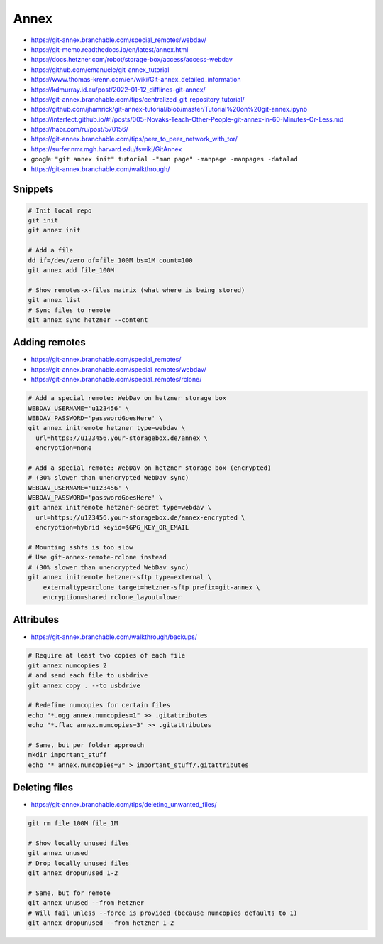 
Annex
#####
* https://git-annex.branchable.com/special_remotes/webdav/
* https://git-memo.readthedocs.io/en/latest/annex.html
* https://docs.hetzner.com/robot/storage-box/access/access-webdav
* https://github.com/emanuele/git-annex_tutorial
* https://www.thomas-krenn.com/en/wiki/Git-annex_detailed_information
* https://kdmurray.id.au/post/2022-01-12_difflines-git-annex/
* https://git-annex.branchable.com/tips/centralized_git_repository_tutorial/
* https://github.com/jhamrick/git-annex-tutorial/blob/master/Tutorial%20on%20git-annex.ipynb
* https://interfect.github.io/#!/posts/005-Novaks-Teach-Other-People-git-annex-in-60-Minutes-Or-Less.md
* https://habr.com/ru/post/570156/
* https://git-annex.branchable.com/tips/peer_to_peer_network_with_tor/
* https://surfer.nmr.mgh.harvard.edu/fswiki/GitAnnex
* google: ``"git annex init" tutorial -"man page" -manpage -manpages -datalad``
* https://git-annex.branchable.com/walkthrough/

Snippets
========

.. code-block:: sh

    # Init local repo
    git init
    git annex init

    # Add a file
    dd if=/dev/zero of=file_100M bs=1M count=100
    git annex add file_100M

    # Show remotes-x-files matrix (what where is being stored)
    git annex list
    # Sync files to remote
    git annex sync hetzner --content

Adding remotes
==============
* https://git-annex.branchable.com/special_remotes/
* https://git-annex.branchable.com/special_remotes/webdav/
* https://git-annex.branchable.com/special_remotes/rclone/

.. code-block:: sh

    # Add a special remote: WebDav on hetzner storage box
    WEBDAV_USERNAME='u123456' \
    WEBDAV_PASSWORD='passwordGoesHere' \
    git annex initremote hetzner type=webdav \
      url=https://u123456.your-storagebox.de/annex \
      encryption=none

    # Add a special remote: WebDav on hetzner storage box (encrypted)
    # (30% slower than unencrypted WebDav sync)
    WEBDAV_USERNAME='u123456' \
    WEBDAV_PASSWORD='passwordGoesHere' \
    git annex initremote hetzner-secret type=webdav \
      url=https://u123456.your-storagebox.de/annex-encrypted \
      encryption=hybrid keyid=$GPG_KEY_OR_EMAIL

    # Mounting sshfs is too slow
    # Use git-annex-remote-rclone instead
    # (30% slower than unencrypted WebDav sync)
    git annex initremote hetzner-sftp type=external \
        externaltype=rclone target=hetzner-sftp prefix=git-annex \
        encryption=shared rclone_layout=lower

Attributes
==========
* https://git-annex.branchable.com/walkthrough/backups/

.. code-block:: sh

    # Require at least two copies of each file
    git annex numcopies 2
    # and send each file to usbdrive
    git annex copy . --to usbdrive

    # Redefine numcopies for certain files
    echo "*.ogg annex.numcopies=1" >> .gitattributes
    echo "*.flac annex.numcopies=3" >> .gitattributes

    # Same, but per folder approach
    mkdir important_stuff
    echo "* annex.numcopies=3" > important_stuff/.gitattributes

Deleting files
==============
* https://git-annex.branchable.com/tips/deleting_unwanted_files/

.. code-block:: sh

    git rm file_100M file_1M

    # Show locally unused files
    git annex unused
    # Drop locally unused files
    git annex dropunused 1-2

    # Same, but for remote
    git annex unused --from hetzner
    # Will fail unless --force is provided (because numcopies defaults to 1)
    git annex dropunused --from hetzner 1-2
